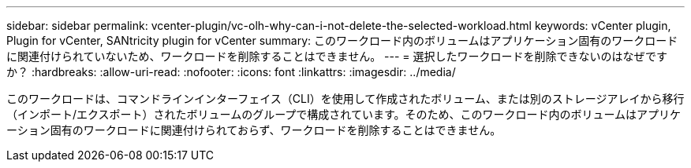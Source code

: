 ---
sidebar: sidebar 
permalink: vcenter-plugin/vc-olh-why-can-i-not-delete-the-selected-workload.html 
keywords: vCenter plugin, Plugin for vCenter, SANtricity plugin for vCenter 
summary: このワークロード内のボリュームはアプリケーション固有のワークロードに関連付けられていないため、ワークロードを削除することはできません。 
---
= 選択したワークロードを削除できないのはなぜですか？
:hardbreaks:
:allow-uri-read: 
:nofooter: 
:icons: font
:linkattrs: 
:imagesdir: ../media/


[role="lead"]
このワークロードは、コマンドラインインターフェイス（CLI）を使用して作成されたボリューム、または別のストレージアレイから移行（インポート/エクスポート）されたボリュームのグループで構成されています。そのため、このワークロード内のボリュームはアプリケーション固有のワークロードに関連付けられておらず、ワークロードを削除することはできません。
